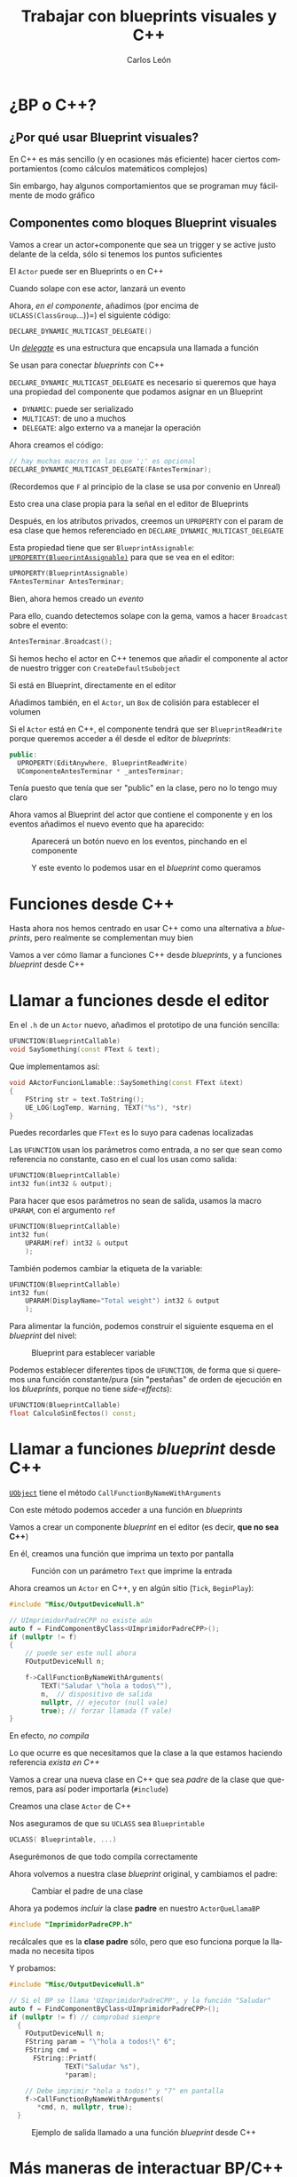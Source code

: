 # -*- encoding:utf-8; -*-
#+title: Trabajar con blueprints visuales y C++
#+author: Carlos León
#+EMAIL: cleon@ucm.es
#+department: Department of Software Engineering and Artificial Intelligence
#+institution: Computer Science Faculty, Universidad Complutense de Madrid
#+address: Calle Profesor José García Santesmases, 9, 28040 Madrid, Spain
#+LANGUAGE: es
#+OPTIONS: toc:nil reveal_history:t timestamp:nil date:nil author:t email:t num:nil reveal_single_file:nil inline:nil
#+REVEAL_INIT_OPTIONS: slideNumber:true
#+reveal_mousewheel:t
#+REVEAL_TRANS: none
#+REVEAL_EXTRA_CSS: base.css
#+addbibresource: ~/articulos/bibliografia.bib
#+BIBLIOGRAPHY: ~/articulos/bibliografia.bib
#+language: es

# #+REVEAL_PLUGINS: (search highlight zoom)

* ¿BP o C++?

** ¿Por qué usar Blueprint visuales?


#+REVEAL: split

En C++ es más sencillo (y en ocasiones más eficiente) hacer ciertos comportamientos (como cálculos matemáticos complejos)

#+REVEAL: split

Sin embargo, hay algunos comportamientos que se programan muy fácilmente de modo gráfico


** Componentes como bloques Blueprint visuales


#+REVEAL: split

Vamos a crear un actor+componente que sea un trigger y se active justo delante de la celda, sólo si tenemos los puntos suficientes

El =Actor= puede ser en Blueprints o en C++

#+REVEAL: split

Cuando solape con ese actor, lanzará un evento

#+REVEAL: split

Ahora, /en el componente/, añadimos (por encima de =UCLASS(ClassGroup=...))=) el siguiente código:

#+begin_src cpp
DECLARE_DYNAMIC_MULTICAST_DELEGATE()
#+end_src

#+REVEAL: split

Un [[https://docs.unrealengine.com/latest/en-US/delegates-and-lamba-functions-in-unreal-engine/][/delegate/]] es una estructura que encapsula una llamada a función

Se usan para conectar /blueprints/ con C++

#+REVEAL: split

=DECLARE_DYNAMIC_MULTICAST_DELEGATE= es necesario si queremos que haya una propiedad del componente que podamos asignar en un Blueprint

- =DYNAMIC=: puede ser serializado
- =MULTICAST=: de uno a muchos
- =DELEGATE=: algo externo va a manejar la operación

#+REVEAL: split

Ahora creamos el código:

#+begin_src cpp
// hay muchas macros en las que ';' es opcional
DECLARE_DYNAMIC_MULTICAST_DELEGATE(FAntesTerminar); 
#+end_src

(Recordemos que =F= al principio de la clase se usa por convenio en Unreal)

Esto crea una clase propia para la señal en el editor de Blueprints

#+REVEAL: split

Después, en los atributos privados, creemos un =UPROPERTY= con el param de esa clase que hemos referenciado en =DECLARE_DYNAMIC_MULTICAST_DELEGATE=

#+REVEAL: split

Esta propiedad tiene que ser =BlueprintAssignable=: [[https://docs.unrealengine.com/latest/en-US/exposing-gameplay-elements-to-blueprints-visual-scripting-in-unreal-engine/][=UPROPERTY(BlueprintAssignable)=]] para que se vea en el editor:
#+begin_src cpp
UPROPERTY(BlueprintAssignable)
FAntesTerminar AntesTerminar;
#+end_src

#+REVEAL: split

Bien, ahora hemos creado un /evento/

#+REVEAL: split

Para ello, cuando detectemos solape con la gema, vamos a hacer =Broadcast= sobre el evento:

#+begin_src cpp
AntesTerminar.Broadcast();
#+end_src

#+REVEAL: split

Si hemos hecho el actor en C++ tenemos que añadir el componente al actor de nuestro trigger con =CreateDefaultSubobject=

Si está en Blueprint, directamente en el editor

Añadimos también, en el =Actor=, un =Box= de colisión para establecer el volumen


#+REVEAL: split

Si el =Actor= está en C++, el componente tendrá que ser =BlueprintReadWrite= porque queremos acceder a él desde el editor de /blueprints/:


#+begin_src cpp
public:
  UPROPERTY(EditAnywhere, BlueprintReadWrite)
  UComponenteAntesTerminar * _antesTerminar;
#+end_src

#+BEGIN_NOTES
Tenía puesto que tenía que ser "public" en la clase, pero no lo tengo muy claro
#+END_NOTES


#+REVEAL: split

Ahora vamos al Blueprint del actor que contiene el componente y en los eventos añadimos el nuevo evento que ha aparecido:

#+caption: Aparecerá un botón nuevo en los eventos, pinchando en el componente
#+attr_html: :height 450
[[file:imgs/evento_aparece_en_bp.png]]


#+REVEAL: split

#+caption: Y este evento lo podemos usar en el /blueprint/ como queramos
#+attr_html: :height 500
[[file:imgs/usar_delegate_bp.png]]

* Funciones desde C++


#+REVEAL: split

Hasta ahora nos hemos centrado en usar C++ como una alternativa a /blueprints/, pero realmente se complementan muy bien

#+REVEAL: split

Vamos a ver cómo llamar a funciones C++ desde /blueprints/, y a funciones /blueprint/ desde C++

* Llamar a funciones desde el editor

#+REVEAL: split

En el =.h= de un =Actor= nuevo, añadimos el prototipo de una función sencilla:

#+begin_src cpp
UFUNCTION(BlueprintCallable)
void SaySomething(const FText & text);
#+end_src

#+REVEAL: split

Que implementamos así:

#+begin_src cpp
void AActorFuncionLlamable::SaySomething(const FText &text)
{
    FString str = text.ToString();
    UE_LOG(LogTemp, Warning, TEXT("%s"), *str)
}
#+end_src

#+BEGIN_NOTES
Puedes recordarles que =FText= es lo suyo para cadenas localizadas
#+END_NOTES

#+REVEAL: split

Las =UFUNCTION= usan los parámetros como entrada, a no ser que sean como referencia no constante, caso en el cual los usan como salida:

#+begin_src cpp
UFUNCTION(BlueprintCallable)
int32 fun(int32 & output);
#+end_src

#+REVEAL: split

Para hacer que esos parámetros no sean de salida, usamos la macro =UPARAM=, con el argumento =ref=

#+begin_src cpp
UFUNCTION(BlueprintCallable)
int32 fun(
    UPARAM(ref) int32 & output
    );
#+end_src

#+REVEAL: split

También podemos cambiar la etiqueta de la variable:

#+begin_src cpp
UFUNCTION(BlueprintCallable)
int32 fun(
    UPARAM(DisplayName="Total weight") int32 & output
    );
#+end_src

#+REVEAL: split

Para alimentar la función, podemos construir el siguiente esquema en el /blueprint/ del nivel:

#+caption: Blueprint para establecer variable
#+attr_html: :height 450
[[file:imgs/bp_llama_cpp.png]]

#+REVEAL: split

Podemos establecer diferentes tipos de =UFUNCTION=, de forma que si queremos una función constante/pura (sin "pestañas" de orden de ejecución en los /blueprints/, porque no tiene /side-effects/):

#+begin_src cpp
UFUNCTION(BlueprintCallable)
float CalculoSinEfectos() const;
#+end_src

* Llamar a funciones /blueprint/ desde C++

#+REVEAL: split

[[https://docs.unrealengine.com/latest/en-US/API/Runtime/CoreUObject/UObject/UObject/CallFunctionByNameWithArguments/][=UObject=]] tiene el método =CallFunctionByNameWithArguments=

Con este método podemos acceder a una función en /blueprints/

#+REVEAL: split

Vamos a crear un componente /blueprint/ en el editor (es decir, *que no sea C++*)

En él, creamos una función que imprima un texto por pantalla

#+REVEAL: split

#+caption: Función con un parámetro =Text= que imprime la entrada
#+attr_html: :height 450
[[file:imgs/funcion_bp_llamable.png]]

#+REVEAL: split

Ahora creamos un =Actor= en C++, y en algún sitio (=Tick=, =BeginPlay=):

#+begin_src cpp
#include "Misc/OutputDeviceNull.h"

// UImprimidorPadreCPP no existe aún
auto f = FindComponentByClass<UImprimidorPadreCPP>();
if (nullptr != f)
{
    // puede ser este null ahora
    FOutputDeviceNull n;

    f->CallFunctionByNameWithArguments(
        TEXT("Saludar \"hola a todos\""),
        n,  // dispositivo de salida
        nullptr, // ejecutor (null vale)
        true); // forzar llamada (T vale)
}
#+end_src

#+REVEAL: split

En efecto, /no compila/

#+REVEAL: split

Lo que ocurre es que necesitamos que la clase a la que estamos haciendo referencia /exista en C++/

#+REVEAL: split

Vamos a crear una nueva clase en C++ que sea /padre/ de la clase que queremos, para así poder importarla (=#include=)

#+REVEAL: split

Creamos una clase =Actor= de C++

Nos aseguramos de que su =UCLASS= sea =Blueprintable=

#+REVEAL: split

#+begin_src cpp
UCLASS( Blueprintable, ...)
#+end_src

#+REVEAL: split

Asegurémonos de que todo compila correctamente

#+REVEAL: split

Ahora volvemos a nuestra clase /blueprint/ original, y cambiamos el padre:

#+caption: Cambiar el padre de una clase
#+attr_html: :height 350
[[file:imgs/reparent_class.png]]


#+REVEAL: split

Ahora ya podemos /incluir/ la clase *padre* en nuestro =ActorQueLlamaBP=

#+begin_src cpp
#include "ImprimidorPadreCPP.h"
#+end_src

#+BEGIN_NOTES
recálcales que es la *clase padre* sólo, pero que eso funciona porque la llamada no necesita tipos
#+END_NOTES

# #+REVEAL: split

# Incluimos el componente (es decir, el blueprint) en nuestro actor

# Podemos instanciar el actor desde C++, o crear una clase /blueprint/ hija del actor de C++ para ponerle el componente con el editor

#+REVEAL: split

Y probamos:

#+begin_src cpp
#include "Misc/OutputDeviceNull.h"

// Si el BP se llama 'UImprimidorPadreCPP', y la función "Saludar"
auto f = FindComponentByClass<UImprimidorPadreCPP>();
if (nullptr != f) // comprobad siempre
  {
    FOutputDeviceNull n;
    FString param = "\"hola a todos!\" 6";
    FString cmd =
      FString::Printf(
		      TEXT("Saludar %s"),
		      ,*param);

    // Debe imprimir "hola a todos!" y "7" en pantalla
    f->CallFunctionByNameWithArguments(
       ,*cmd, n, nullptr, true);
  }
#+end_src

#+REVEAL: split

# #+caption: Ejemplo de salida llamado a una función /blueprint/ desde C++
# [[file:2018-12-10-13-39-21.png]]

#+caption: Ejemplo de salida llamado a una función /blueprint/ desde C++
#+attr_html: :height 400
[[file:imgs/salida_bp_desde_cpp.png]]


* Más maneras de interactuar BP/C++

** =BlueprintImplementableEvent=

#+begin_src cpp
UFUNCTION(BlueprintImplementableEvent)
void EventoBP();
#+end_src

** =BlueprintNativeEvent=

#+begin_src cpp
UFUNCTION(BlueprintNativeEvent)
void EventoBP();

// ...

void AMiActor::EventoBP_Implementation()
{
  // ...
}
#+end_src

* Cosas que los /blueprints/ no pueden hacer


#+REVEAL: split

Se puede llegar muy lejos con /blueprints/

Pero hay algunas cosas que necesitan C++


** Importar librerías externas

Para código existente (en C++ u otros lenguajes), hay que usar C++

** Colaborar a nivel de módulo

Los /blueprints/ son archivos binarios, es difícil ponerlos en control de versiones y trabajar por partes en paralelo

** Algunas cosas se expresan mejor en C++

Los /blueprints/ están pensado para lógica de juego, no para algoritmos complejos y genéricos

Muchas veces, el código C++ será más fácil de mantener que un script visual de /blueprints/ muy complejo

* Eficiencia /blueprints/ y eficiencia C++

#+begin_quote
Los /blueprints/ son más lentos que C++
#+end_quote

# ** Eficiencia del juego


# - Pero UE precompila los /blueprints/, consiguiendo muy buena
#   optimización (esto está desactivado por defecto)

# ** TODO QUITAR!

# - [[https://docs.unrealengine.com/5.0/en-US/nativizing-blueprints-in-unreal-engine/][nativizing]]

# #+REVEAL: split

# #+caption: Precompilación (/nativization/) de /blueprints/
# [[file:2018-12-10-14-31-18.png]]


** Eficiencia del desarrollo

La eficiencia no está sólo en la ejecución, sino también en la velocidad
a la que se crea el juego

#+REVEAL: split

Con /blueprints/, en general, se llega antes a un prototipo jugable

#+REVEAL: split

No hay que despreciar el tiempo de ciclo de prueba-compilación en C++

Es alto, por el tipo de construcción de UE, pero ha mejorado mucho en cada versión


** Cómo usar C++ rápido

- Experimentar/prototipar en /blueprints/
- No cambiéis los =.h= a menudo
- Añadid mucho código antes de compilar
- Usad algo mejor que "Intellisense" (Visual Assist, por ejemplo)

# [[https://forums.unrealengine.com/development-discussion/c-gameplay-programming/1397768-c-poor-dev-performance-vs-blueprint-slow-and-intellisense-buggy][trucos]]

* Ampliaciones


#+REVEAL: split

- Implementar todo el ejemplo que se ha puesto
- Que se cree un texto en pantalla (no con un =print=, sino con un /billboard/) indicando qué hay que hacer
- Hacer que la celda se suba con un /timeline/ como respuesta al evento de antes de terminar
